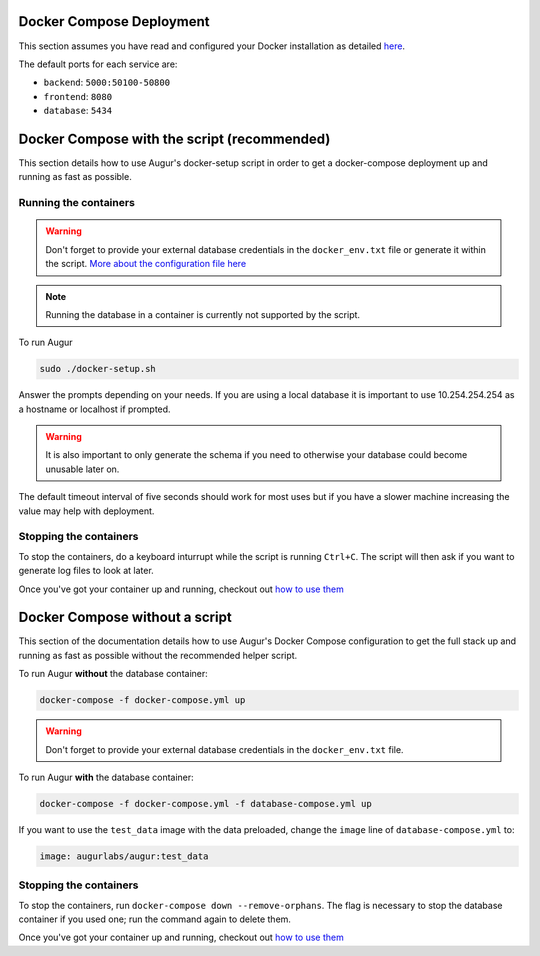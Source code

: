 Docker Compose Deployment
=========================

This section assumes you have read and configured your Docker installation as detailed `here <toc.html#getting-started>`_.

The default ports for each service are\:

- ``backend``: ``5000:50100-50800``
- ``frontend``: ``8080``
- ``database``: ``5434``

Docker Compose with the script (recommended)
============================================
This section details how to use Augur's docker-setup script in order to get a docker-compose deployment up and running as fast as possible.

Running the containers
-----------------------

.. warning::

    Don't forget to provide your external database credentials in the ``docker_env.txt`` file or generate it within the script. `More about the configuration file here <getting-started.html>`_

.. note::

    Running the database in a container is currently not supported by the script.
  
To run Augur

.. code-block:: bash

    sudo ./docker-setup.sh

Answer the prompts depending on your needs. If you are using a local database it is important to use 10.254.254.254 as a hostname or localhost if prompted.

.. warning::

    It is also important to only generate the schema if you need to otherwise your database could become unusable later on.

The default timeout interval of five seconds should work for most uses but if you have a slower machine increasing the value may help with deployment.

Stopping the containers
-------------------------

To stop the containers, do a keyboard inturrupt while the script is running ``Ctrl+C``. The script will then ask if you want to generate log files to look at later.

Once you've got your container up and running, checkout out `how to use them <usage.html>`_ 


Docker Compose without a script
===============================

This section of the documentation details how to use Augur's Docker Compose configuration to get the full stack up and running as fast as possible without the recommended helper script. 


To run Augur **without** the database container:

.. code-block:: bash

    docker-compose -f docker-compose.yml up

.. warning::

    Don't forget to provide your external database credentials in the ``docker_env.txt`` file.

To run Augur **with** the database container:

.. code-block:: bash

    docker-compose -f docker-compose.yml -f database-compose.yml up

If you want to use the ``test_data`` image with the data preloaded, change the ``image`` line of ``database-compose.yml`` to\:

.. code::

    image: augurlabs/augur:test_data

Stopping the containers
-------------------------

To stop the containers, run ``docker-compose down --remove-orphans``. The flag is necessary to stop the database container if you used one; run the command again to delete them. 

Once you've got your container up and running, checkout out `how to use them <usage.html>`_ 
